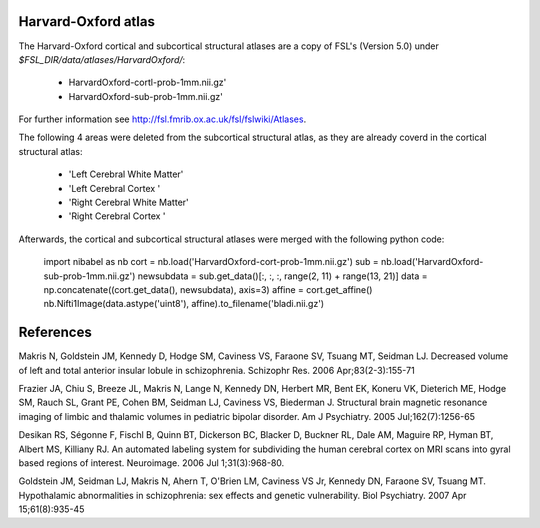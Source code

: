 Harvard-Oxford atlas
--------------------

The Harvard-Oxford cortical and subcortical structural atlases are a copy of
FSL's (Version 5.0) under `$FSL_DIR/data/atlases/HarvardOxford/`:
 - HarvardOxford-cortl-prob-1mm.nii.gz' 
 - HarvardOxford-sub-prob-1mm.nii.gz' 
For further information see http://fsl.fmrib.ox.ac.uk/fsl/fslwiki/Atlases.

The following 4 areas were deleted from the subcortical structural atlas, as
they are already coverd in the cortical structural atlas:
 - 'Left Cerebral White Matter'
 - 'Left Cerebral Cortex '
 - 'Right Cerebral White Matter'
 - 'Right Cerebral Cortex '

Afterwards, the cortical and subcortical structural atlases were merged with
the following python code:

    import nibabel as nb
    cort = nb.load('HarvardOxford-cort-prob-1mm.nii.gz')
    sub = nb.load('HarvardOxford-sub-prob-1mm.nii.gz')
    newsubdata = sub.get_data()[:, :, :, range(2, 11) + range(13, 21)]
    data = np.concatenate((cort.get_data(), newsubdata), axis=3)
    affine = cort.get_affine()
    nb.Nifti1Image(data.astype('uint8'), affine).to_filename('bladi.nii.gz')
 

References
----------

Makris N, Goldstein JM, Kennedy D, Hodge SM, Caviness VS, Faraone SV, Tsuang MT, Seidman LJ. Decreased volume of left and total anterior insular lobule in schizophrenia. Schizophr Res. 2006 Apr;83(2-3):155-71

Frazier JA, Chiu S, Breeze JL, Makris N, Lange N, Kennedy DN, Herbert MR, Bent EK, Koneru VK, Dieterich ME, Hodge SM, Rauch SL, Grant PE, Cohen BM, Seidman LJ, Caviness VS, Biederman J. Structural brain magnetic resonance imaging of limbic and thalamic volumes in pediatric bipolar disorder. Am J Psychiatry. 2005 Jul;162(7):1256-65

Desikan RS, Ségonne F, Fischl B, Quinn BT, Dickerson BC, Blacker D, Buckner RL, Dale AM, Maguire RP, Hyman BT, Albert MS, Killiany RJ. An automated labeling system for subdividing the human cerebral cortex on MRI scans into gyral based regions of interest. Neuroimage. 2006 Jul 1;31(3):968-80.

Goldstein JM, Seidman LJ, Makris N, Ahern T, O'Brien LM, Caviness VS Jr, Kennedy DN, Faraone SV, Tsuang MT. Hypothalamic abnormalities in schizophrenia: sex effects and genetic vulnerability. Biol Psychiatry. 2007 Apr 15;61(8):935-45
